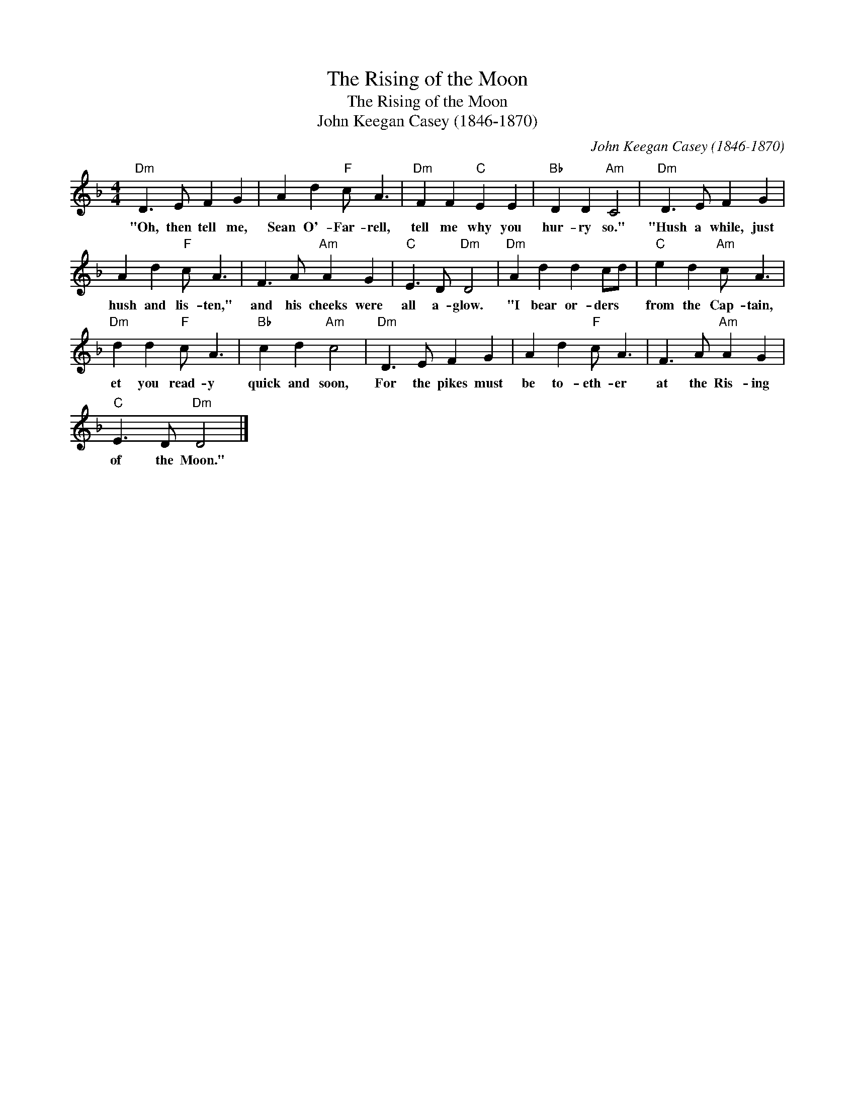 X:1
T:The Rising of the Moon
T:The Rising of the Moon
T:John Keegan Casey (1846-1870)
C:John Keegan Casey (1846-1870)
L:1/8
M:4/4
K:Dmin
V:1 treble 
V:1
"Dm" D3 E F2 G2 | A2 d2"F" c A3 |"Dm" F2 F2"C" E2 E2 |"Bb" D2 D2"Am" C4 |"Dm" D3 E F2 G2 | %5
w: "Oh, then tell me,|Sean O'- Far- rell,|tell me why you|hur- ry so."|"Hush a while, just|
 A2 d2"F" c A3 | F3 A"Am" A2 G2 |"C" E3 D"Dm" D4 |"Dm" A2 d2 d2 cd |"C" e2 d2"Am" c A3 | %10
w: hush and lis- ten,"|and his cheeks were|all a- glow.|"I bear or- ders *|from the Cap- tain,|
"Dm" d2 d2"F" c A3 |"Bb" c2 d2"Am" c4 |"Dm" D3 E F2 G2 | A2 d2"F" c A3 | F3 A"Am" A2 G2 | %15
w: et you read- y|quick and soon,|For the pikes must|be to- eth- er|at the Ris- ing|
"C" E3 D"Dm" D4 |] %16
w: of the Moon."|

